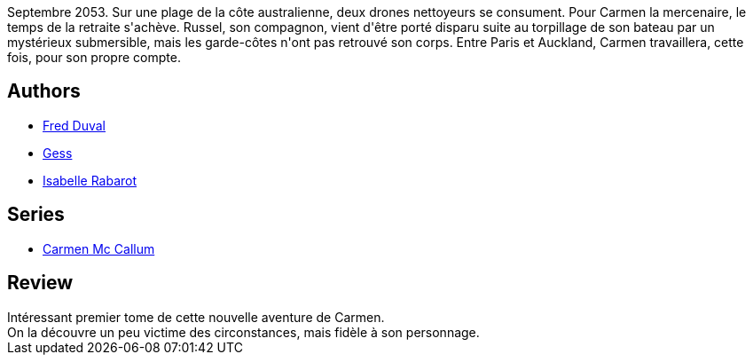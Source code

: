 :jbake-type: post
:jbake-status: published
:jbake-title: Le sixième doigt du Pendjab (Carmen Mc Callum #6)
:jbake-tags:  cyberpunk, enquête, espionnage, mutant,_année_2011,_mois_janv.,_note_3,rayon-bd,read
:jbake-date: 2011-01-11
:jbake-depth: ../../
:jbake-uri: goodreads/books/9782840556633.adoc
:jbake-bigImage: https://i.gr-assets.com/images/S/compressed.photo.goodreads.com/books/1327855016l/2741148._SX98_.jpg
:jbake-smallImage: https://i.gr-assets.com/images/S/compressed.photo.goodreads.com/books/1327855016l/2741148._SX50_.jpg
:jbake-source: https://www.goodreads.com/book/show/2741148
:jbake-style: goodreads goodreads-book

++++
<div class="book-description">
Septembre 2053. Sur une plage de la côte australienne, deux drones nettoyeurs se consument. Pour Carmen la mercenaire, le temps de la retraite s'achève. Russel, son compagnon, vient d'être porté disparu suite au torpillage de son bateau par un mystérieux submersible, mais les garde-côtes n'ont pas retrouvé son corps. Entre Paris et Auckland, Carmen travaillera, cette fois, pour son propre compte.
</div>
++++


## Authors
* link:../authors/503981.html[Fred Duval]
* link:../authors/95146.html[Gess]
* link:../authors/664355.html[Isabelle Rabarot]

## Series
* link:../series/Carmen_Mc_Callum.html[Carmen Mc Callum]

## Review

++++
Intéressant premier tome de cette nouvelle aventure de Carmen.<br/>On la découvre un peu victime des circonstances, mais fidèle à son personnage.
++++